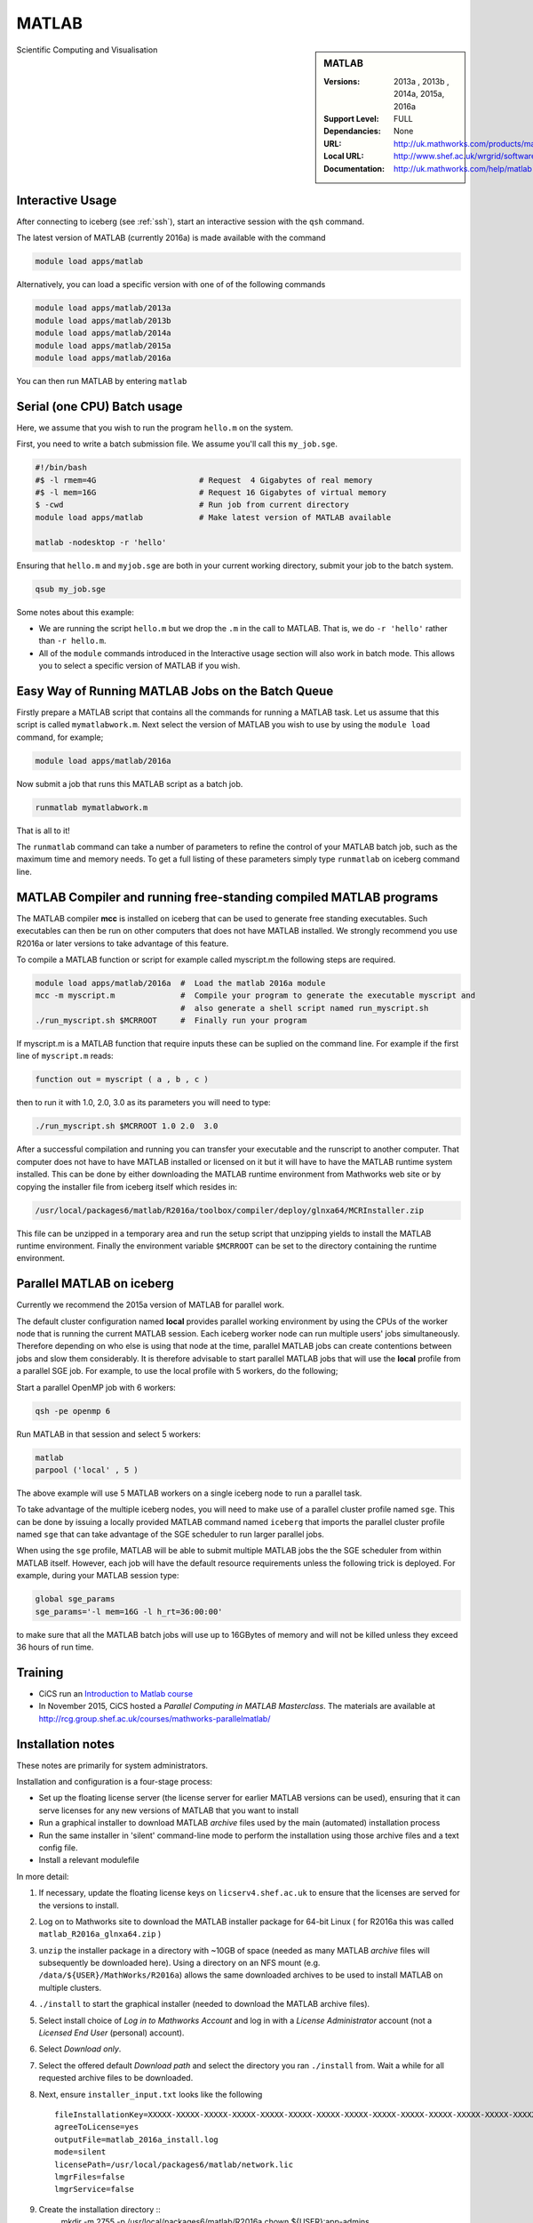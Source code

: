 .. matlab:

MATLAB
======

.. sidebar:: MATLAB

   :Versions:  2013a , 2013b , 2014a, 2015a, 2016a
   :Support Level: FULL
   :Dependancies: None
   :URL: http://uk.mathworks.com/products/matlab
   :Local URL:  http://www.shef.ac.uk/wrgrid/software/matlab
   :Documentation: http://uk.mathworks.com/help/matlab

Scientific Computing and Visualisation

Interactive Usage
-----------------
After connecting to iceberg (see :ref:`ssh`),  start an interactive session with the ``qsh`` command.

The latest version of MATLAB (currently 2016a) is made available with the command

.. code-block:: none

        module load apps/matlab

Alternatively, you can load a specific version with one of of the following commands

.. code-block:: none

       module load apps/matlab/2013a
       module load apps/matlab/2013b
       module load apps/matlab/2014a
       module load apps/matlab/2015a
       module load apps/matlab/2016a

You can then run MATLAB by entering ``matlab``

Serial (one CPU) Batch usage
----------------------------
Here, we assume that you wish to run the program ``hello.m`` on the system.

First, you need to write a batch submission file. We assume you'll call this ``my_job.sge``.

.. code-block:: none

    #!/bin/bash
    #$ -l rmem=4G                      # Request  4 Gigabytes of real memory
    #$ -l mem=16G                      # Request 16 Gigabytes of virtual memory
    $ -cwd                             # Run job from current directory
    module load apps/matlab            # Make latest version of MATLAB available

    matlab -nodesktop -r 'hello'

Ensuring that ``hello.m`` and ``myjob.sge`` are both in your current working directory, submit your job to the batch system.

.. code-block:: none

    qsub my_job.sge

Some notes about this example:

* We are running the script ``hello.m`` but we drop the ``.m`` in the call to MATLAB. That is, we do ``-r 'hello'`` rather than ``-r hello.m``.
* All of the ``module`` commands introduced in the Interactive usage section will also work in batch mode. This allows you to select a specific version of MATLAB if you wish.


Easy Way of Running MATLAB Jobs on the Batch Queue
--------------------------------------------------

Firstly prepare a MATLAB script that contains all the commands for running a MATLAB task.  
Let us assume that this script is called ``mymatlabwork.m``.
Next select the version of MATLAB you wish to use by using the ``module load`` command, for example;

.. code-block:: none

    module load apps/matlab/2016a 

Now submit a job that runs this MATLAB script as a batch job.  

.. code-block:: none

    runmatlab mymatlabwork.m
    
That is all to it! 

The ``runmatlab`` command can take a number of parameters to refine the control of your MATLAB batch job, such as the maximum time and memory needs. 
To get a full listing of these parameters simply type ``runmatlab`` on iceberg command line. 
 

MATLAB Compiler and running free-standing compiled MATLAB programs
------------------------------------------------------------------

The MATLAB compiler **mcc** is installed on iceberg that can be used to generate free standing executables.
Such executables can then be run on other computers that does not have MATLAB installed. 
We strongly recommend you use R2016a or later versions to take advantage of this feature. 

To compile a MATLAB function or script for example called myscript.m  the following steps are required.

.. code-block:: none

    module load apps/matlab/2016a  #  Load the matlab 2016a module
    mcc -m myscript.m              #  Compile your program to generate the executable myscript and 
                                   #  also generate a shell script named run_myscript.sh 
    ./run_myscript.sh $MCRROOT     #  Finally run your program

If myscript.m is a MATLAB function that require inputs these can be suplied on the command line. 
For example if the first line of ``myscript.m`` reads:

.. code-block:: none

    function out = myscript ( a , b , c )

then to run it with 1.0, 2.0, 3.0 as its parameters you will need to type:  

.. code-block:: none

    ./run_myscript.sh $MCRROOT 1.0 2.0  3.0 

After a successful compilation and running you can transfer your executable and the runscript to another computer.
That computer does not have to have MATLAB installed or licensed on it but it will have to have the MATLAB runtime system installed. 
This can be done by either downloading the MATLAB runtime environment from Mathworks web site or 
by copying the installer file from iceberg itself which resides in:

.. code-block:: none

    /usr/local/packages6/matlab/R2016a/toolbox/compiler/deploy/glnxa64/MCRInstaller.zip

This file can be unzipped in a temporary area and run the setup script that unzipping yields to install the MATLAB runtime environment.
Finally the environment variable ``$MCRROOT`` can be set to the directory containing the runtime environment.  
 

Parallel MATLAB on iceberg
--------------------------

Currently we recommend the 2015a version of MATLAB for parallel work.

The default cluster configuration named **local** provides parallel working environment by 
using the CPUs of the worker node that is running the current MATLAB session.
Each iceberg worker node can run multiple users' jobs simultaneously. 
Therefore depending on who else is using that node at the time, 
parallel MATLAB jobs can create contentions between jobs and slow them considerably. 
It is therefore advisable to start parallel MATLAB jobs that will use the **local** profile from a parallel SGE job.
For example, to use the local profile with 5 workers, do the following;

Start a parallel OpenMP job with 6 workers:

.. code-block:: bash

    qsh -pe openmp 6

Run MATLAB in that session and select 5 workers:

.. code-block:: none

    matlab
    parpool ('local' , 5 )

The above example will use 5 MATLAB workers on a single iceberg node to run a parallel task.

To take advantage of the multiple iceberg nodes, you will need to make use of a parallel cluster profile named ``sge``.
This can be done by issuing a locally provided MATLAB command named ``iceberg`` that imports the
parallel cluster profile named ``sge`` that can take advantage of the SGE scheduler to run
larger parallel jobs.

When using the ``sge`` profile, 
MATLAB will be able to submit multiple MATLAB jobs the the SGE scheduler from within MATLAB itself.  
However, each job will have the default resource requirements unless the following trick is deployed.
For example, during your MATLAB session type:

.. code-block:: none

    global sge_params
    sge_params='-l mem=16G -l h_rt=36:00:00'

to make sure that all the MATLAB batch jobs will use up to 16GBytes of memory and will not be killed
unless they exceed 36 hours of run time.


Training
--------

* CiCS run an `Introduction to Matlab course <http://rcg.group.shef.ac.uk/courses/matlab/>`_
* In November 2015, CiCS hosted a *Parallel Computing in MATLAB Masterclass*. The materials are available at `http://rcg.group.shef.ac.uk/courses/mathworks-parallelmatlab/ <http://rcg.group.shef.ac.uk/courses/mathworks-parallelmatlab/>`_


Installation notes
------------------

These notes are primarily for system administrators.

Installation and configuration is a four-stage process:

* Set up the floating license server (the license server for earlier MATLAB versions can be used), ensuring that it can serve licenses for any new versions of MATLAB that you want to install
* Run a graphical installer to download MATLAB *archive* files used by the main (automated) installation process
* Run the same installer in 'silent' command-line mode to perform the installation using those archive files and a text config file.
* Install a relevant modulefile

In more detail:

#. If necessary, update the floating license keys on ``licserv4.shef.ac.uk`` to ensure that the licenses are served for the versions to install.
#. Log on to Mathworks site to download the MATLAB installer package for 64-bit Linux ( for R2016a this was called ``matlab_R2016a_glnxa64.zip`` )

#. ``unzip`` the installer package in a directory with ~10GB of space (needed as many MATLAB *archive* files will subsequently be downloaded here).  Using a directory on an NFS mount (e.g. ``/data/${USER}/MathWorks/R2016a``) allows the same downloaded archives to be used to install MATLAB on multiple clusters.
#. ``./install`` to start the graphical installer (needed to download the MATLAB archive files).
#. Select install choice of *Log in to Mathworks Account* and log in with a *License Administrator* account (not a *Licensed End User* (personal) account).
#. Select *Download only*.
#. Select the offered default *Download path* and select the directory you ran ``./install`` from.  Wait a while for all requested archive files to be downloaded.
#. Next, ensure ``installer_input.txt`` looks like the following ::
    
    fileInstallationKey=XXXXX-XXXXX-XXXXX-XXXXX-XXXXX-XXXXX-XXXXX-XXXXX-XXXXX-XXXXX-XXXXX-XXXXX-XXXXX-XXXXX-XXXXX-XXXXX-XXXXX-XXXXX-XXXXX-XXXXX-XXXXX
    agreeToLicense=yes
    outputFile=matlab_2016a_install.log
    mode=silent
    licensePath=/usr/local/packages6/matlab/network.lic
    lmgrFiles=false
    lmgrService=false
#. Create the installation directory ::
    mkdir -m 2755 -p /usr/local/packages6/matlab/R2016a
    chown ${USER}:app-admins /usr/local/packages6/matlab/R2016a
#. Run the installer using our customized ``installer_input.txt`` like so: ``./install -inputFile installer_input.txt`` ; installation should finish with exit status ``0`` if all has worked.
# Install a *modulefile* with a name and path like ``/usr//local/modulefiles/apps/matlab/2016a`` and contents like ::
    #%Module1.0#####################################################################

    ## Module file logging
    source /usr/local/etc/module_logging.tcl

    proc ModulesHelp { } {
        global version
        puts stderr "	Makes MATLAB 2016a available for use"
    }
    module-whatis   "Makes MATLAB 2016a available"

    # Do not use other versions at the same time.
    conflict apps/matlab/2013a 
    conflict apps/matlab/2013b 
    conflict apps/matlab/2014a 
    conflict apps/matlab/2015a 

    set     version 2016a
    set     matlabroot     /usr/local/packages6/matlab/R2016a
    set     mcrroot  /usr/local/packages6/matlab/runtime/R2016a/v901
    prepend-path PATH $matlabroot/bin 
    setenv MCRROOT $mcrroot
#. Ensure the contents of the install directory and the modulefile are writable by those in ``app-admins`` group ::
    chmod -R g+w ${USER}:app-admins /usr/local/packages6/matlab/R2016a /usr//local/modulefiles/apps/matlab/2016a

**TODO**: add notes on MATLAB parallel configuration.
